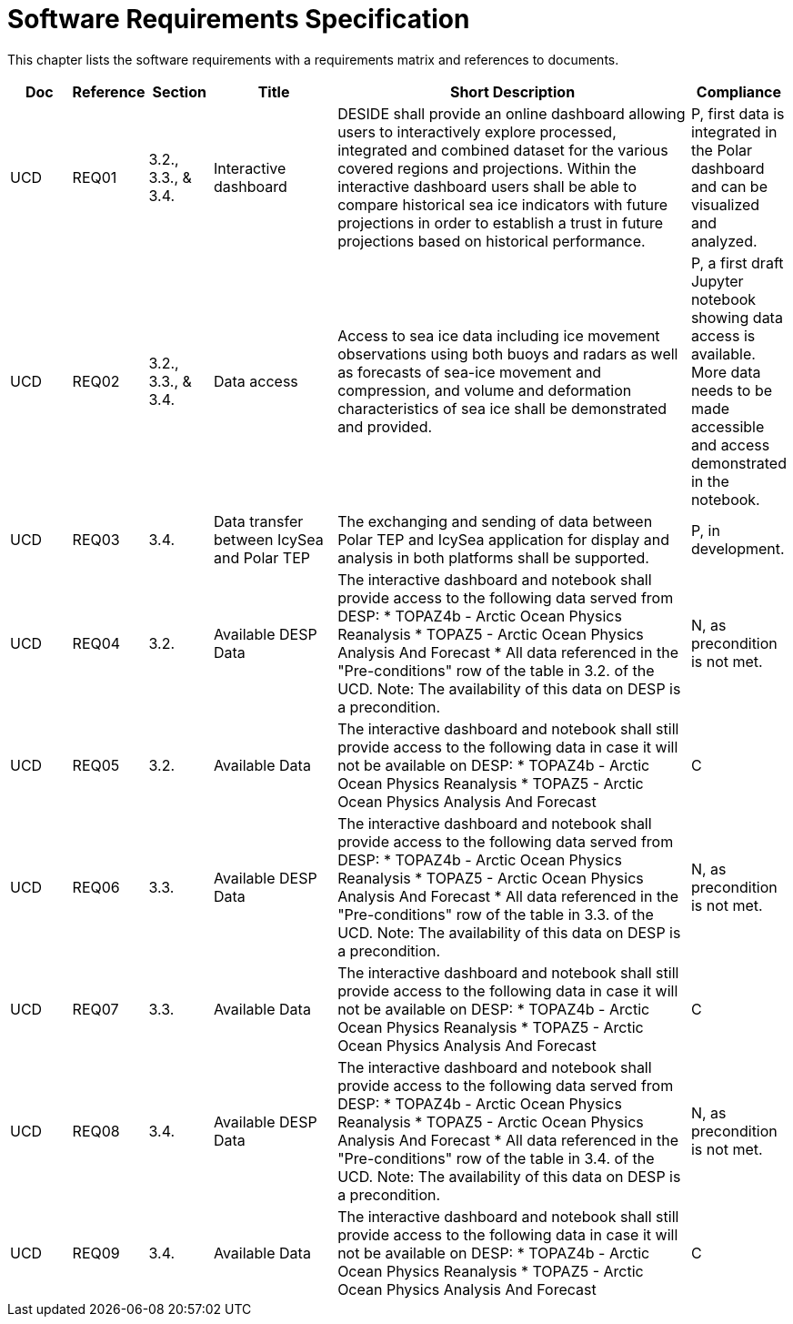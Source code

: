 [[mainRequirements]]
= Software Requirements Specification

This chapter lists the software requirements with a requirements matrix and references to documents.

[cols="1,1,1,2,6,1"]
|===
| Doc | Reference | Section | Title | Short Description | Compliance

|UCD
|REQ01
|3.2., 3.3., & 3.4.
|Interactive dashboard
|DESIDE shall provide an online dashboard allowing users to interactively explore processed, integrated and combined dataset for the various covered regions and projections. Within the interactive dashboard users shall be able to compare historical sea ice indicators with future projections in order to establish a trust in future projections based on historical performance.
|P, first data is integrated in the Polar dashboard and can be visualized and analyzed.

|UCD
|REQ02
|3.2., 3.3., & 3.4.
|Data access
|Access to sea ice data including ice movement observations using both buoys and radars as well as forecasts of sea-ice movement and compression, and volume and deformation characteristics of sea ice shall be demonstrated and provided.
|P, a first draft Jupyter notebook showing data access is available. More data needs to be made accessible and access demonstrated in the notebook.

|UCD
|REQ03
|3.4.
|Data transfer between IcySea and Polar TEP
|The exchanging and sending of data between Polar TEP and IcySea application for display and analysis in both platforms shall be supported.
|P, in development.

|UCD
|REQ04
|3.2.
|Available DESP Data 
|The interactive dashboard and notebook shall provide access to the following data served from DESP:
* TOPAZ4b - Arctic Ocean Physics Reanalysis
* TOPAZ5 - Arctic Ocean Physics Analysis And Forecast
* All data referenced in the "Pre-conditions" row of the table in 3.2. of the UCD.
Note: The availability of this data on DESP is a precondition.
|N, as precondition is not met.

|UCD
|REQ05
|3.2.
|Available Data
|The interactive dashboard and notebook shall still provide access to the following data in case it will not be available on DESP:
* TOPAZ4b - Arctic Ocean Physics Reanalysis
* TOPAZ5 - Arctic Ocean Physics Analysis And Forecast
|C

|UCD
|REQ06
|3.3.
|Available DESP Data 
|The interactive dashboard and notebook shall provide access to the following data served from DESP:
* TOPAZ4b - Arctic Ocean Physics Reanalysis
* TOPAZ5 - Arctic Ocean Physics Analysis And Forecast
* All data referenced in the "Pre-conditions" row of the table in 3.3. of the UCD.
Note: The availability of this data on DESP is a precondition.
|N, as precondition is not met.

|UCD
|REQ07
|3.3.
|Available Data
|The interactive dashboard and notebook shall still provide access to the following data in case it will not be available on DESP:
* TOPAZ4b - Arctic Ocean Physics Reanalysis
* TOPAZ5 - Arctic Ocean Physics Analysis And Forecast
|C

|UCD
|REQ08
|3.4.
|Available DESP Data 
|The interactive dashboard and notebook shall provide access to the following data served from DESP:
* TOPAZ4b - Arctic Ocean Physics Reanalysis
* TOPAZ5 - Arctic Ocean Physics Analysis And Forecast
* All data referenced in the "Pre-conditions" row of the table in 3.4. of the UCD.
Note: The availability of this data on DESP is a precondition.
|N, as precondition is not met.

|UCD
|REQ09
|3.4.
|Available Data
|The interactive dashboard and notebook shall still provide access to the following data in case it will not be available on DESP:
* TOPAZ4b - Arctic Ocean Physics Reanalysis
* TOPAZ5 - Arctic Ocean Physics Analysis And Forecast
|C
|===

